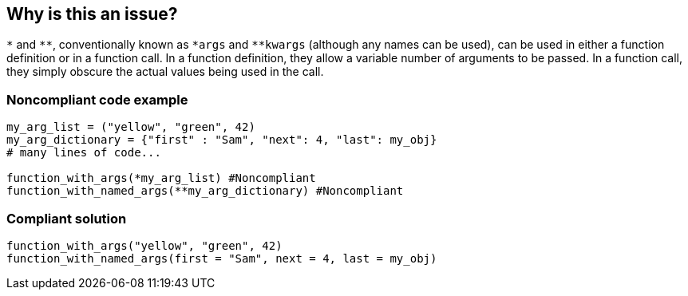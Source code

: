 == Why is this an issue?

``++*++`` and ``++**++``, conventionally known as ``++*args++`` and ``++**kwargs++`` (although any names can be used), can be used in either a function definition or in a function call. In a function definition, they allow a variable number of arguments to be passed. In a function call, they simply obscure the actual values being used in the call.


=== Noncompliant code example

[source,python]
----
my_arg_list = ("yellow", "green", 42)
my_arg_dictionary = {"first" : "Sam", "next": 4, "last": my_obj}
# many lines of code...

function_with_args(*my_arg_list) #Noncompliant
function_with_named_args(**my_arg_dictionary) #Noncompliant
----


=== Compliant solution

[source,python]
----
function_with_args("yellow", "green", 42)
function_with_named_args(first = "Sam", next = 4, last = my_obj)
----



ifdef::env-github,rspecator-view[]
'''
== Comments And Links
(visible only on this page)

=== on 21 Nov 2019, 18:13:10 Nicolas Harraudeau wrote:
Closing this rule as it would raise many False Positives. I see multiple cases where passing ``++**kwargs++`` or ``++*args++`` is perfectly fine:

1/ building an argument list on the fly. Example:

----
options = {}
if condition:
    options[key] = value
myfunction(**options)

# One could argue that this is equivalent:
key = default
if condition:
   key = value
myfunction(key = value)
# But actually this overrides the default value of "key" set in myfunction.
----

2/ It is very common to forward arguments you don't know much about from a caller to another method/function.


----
def myfilter(func):
    def decorator(*args, c=None, **kwargs):
        if c is None or c < 0:
            return None
        return func(c=c, *args, **kwargs)
    return decorator

@myfilter
def myfunction(a, b, *args, c=None):
    return 42
print(myfunction(1,2,c=-1))
----

endif::env-github,rspecator-view[]
